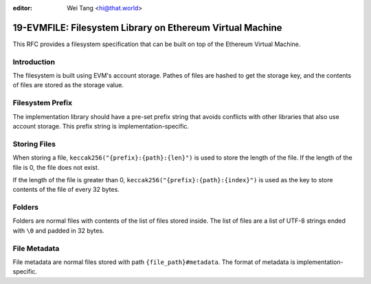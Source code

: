 :editor: Wei Tang <hi@that.world>

19-EVMFILE: Filesystem Library on Ethereum Virtual Machine
==========================================================

This RFC provides a filesystem specification that can be built on top
of the Ethereum Virtual Machine.

Introduction
------------

The filesystem is built using EVM's account storage. Pathes of files
are hashed to get the storage key, and the contents of files are
stored as the storage value.

Filesystem Prefix
-----------------

The implementation library should have a pre-set prefix string that
avoids conflicts with other libraries that also use account
storage. This prefix string is implementation-specific.

Storing Files
-------------

When storing a file, ``keccak256("{prefix}:{path}:{len}")`` is used to
store the length of the file. If the length of the file is 0, the file
does not exist.

If the length of the file is greater than 0,
``keccak256("{prefix}:{path}:{index}")`` is used as the key to store
contents of the file of every 32 bytes.

Folders
-------

Folders are normal files with contents of the list of files stored
inside. The list of files are a list of UTF-8 strings ended with
``\0`` and padded in 32 bytes.

File Metadata
-------------

File metadata are normal files stored with path
``{file_path}#metadata``. The format of metadata is
implementation-specific.
